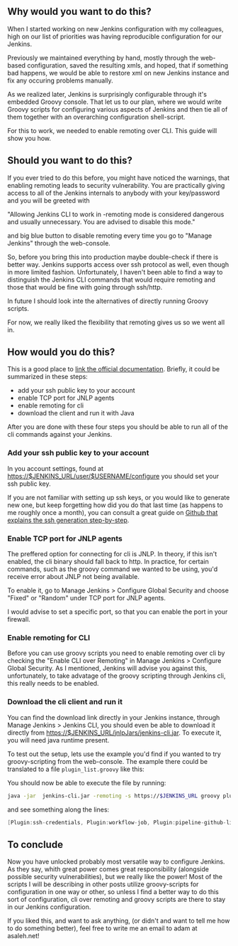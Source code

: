 #+BEGIN_COMMENT
.. title: Set up Jenkins for groovy script configuration
.. slug: set-up-jenkins-for-groovy-script-configuration
.. date: 2018-02-04 22:09:19 UTC+01:00
.. tags: 
.. category: 
.. link: 
.. description: 
.. type: text
#+END_COMMENT

** Why would you want to do this?

When I started working on new Jenkins configuration with my colleagues,
high on our list of priorities was having reproducible configuration for our Jenkins.

Previously we maintained everything by hand, mostly through the web-based configuration,
saved the resulting xmls, and hoped, that if something bad happens, we would be able to restore
xml on new Jenkins instance and fix any occuring problems manually.

As we realized later, Jenkins is surprisingly configurable through it's embedded Groovy console.
That let us to our plan, where we would write Groovy scripts for configuring various aspects
of Jenkins and then tie all of them together with an overarching configuration shell-script.

For this to work, we needed to enable remoting over CLI. This guide will show you how.

** Should you want to do this?

If you ever tried to do this before, you might have noticed the warnings, that enabling remoting
leads to security vulnerability. You are practically giving access to all of the Jenkins internals
to anybody with your key/password and you will be greeted with 

"Allowing Jenkins CLI to work in -remoting mode is considered dangerous and usually unnecessary. You are advised to disable this mode."

and big blue button to disable remoting every time you go to "Manage Jenkins" through the web-console.

So, before you bring this into production maybe double-check if there is better way.
Jenkins supports access over ssh protocol as well, even though in more limited fashion.
Unfortunately, I haven't been able to find a way to distinguish the Jenkins CLI commands that would
require remoting and those that would be fine with going through ssh/http.

In future I should look inte the alternatives of directly running Groovy scripts.

For now, we really liked the flexibility that remoting gives us so we went all in. 

** How would you do this?

This is a good place to [[https://jenkins.io/doc/book/managing/cli/][link the official documentation]]. Briefly, it could be summarized in these steps:
- add your ssh public key to your account
- enable TCP port for JNLP agents
- enable remoting for cli
- download the client and run it with Java

After you are done with these four steps you should be able to run all of the cli commands against your Jenkins.

*** Add your ssh public key to your account

In you account settings, found at https://$JENKINS_URL/user/$USERNAME/configure you should
set your ssh public key. 

 [[./images/user_ssh_pubkey.png]]

If you are not familiar with setting up ssh keys, or you would like to generate new one,
but keep forgetting how did you do that last time (as happens to me roughly once a month),
you can consult a great guide on [[https://help.github.com/articles/generating-a-new-ssh-key-and-adding-it-to-the-ssh-agent/][Github that explains the ssh generation step-by-step]].

*** Enable TCP port for JNLP agents

The preffered option for connecting for cli is JNLP.
In theory, if this isn't enabled, the cli binary should
fall back to http. In practice, for certain commands,
such as the groovy command we wanted to be using, 
you'd receive error about JNLP not being available.

To enable it, go to Manage Jenkins > Configure Global Security and choose "Fixed" or "Random" under TCP port for JNLP agents.

I would advise to set a specific port, so that you can
enable the port in your firewall.

*** Enable remoting for CLI

Before you can use groovy scripts you need to enable remoting over cli by checking the "Enable CLI over Remoting" in Manage Jenkins > Configure Global Security.
As I mentioned, Jenkins will advise you against this, unfortunately, to take advatage of the groovy scripting through Jenkins cli, this really needs to be enabled.

  
*** Download the cli client and run it

You can find the download link directly in your Jenkins instance, through Manage Jenkins > Jenkins CLI, you should even be able to download it directly from
https://$JENKINS_URL/jnlpJars/jenkins-cli.jar. To execute it, you will need java runtime present. 

To test out the setup, lets use the example you'd find if you wanted to try groovy-scripting from the web-console.
The example there could be translated to a file ~plugin_list.groovy~ like this: 

#+NAME: plugins_list.groovy 
#+BEGIN_SRC groovy :tangle ../files/scripts/plugins_list.groovy :exports none
import jenkins.model.*

println(Jenkins.instance.pluginManager.plugins)
#+END_SRC

You should now be able to execute the file by running:

#+BEGIN_SRC bash
java -jar  jenkins-cli.jar -remoting -s https://$JENKINS_URL groovy plugin_list.groovy
#+END_SRC

and see something along the lines: 

#+BEGIN_SRC groovy
[Plugin:ssh-credentials, Plugin:workflow-job, Plugin:pipeline-github-lib, Plugin:workflow-basic-steps, Plugin:ws-cleanup, Plugin:pipeline-rest-api, Plugin:pipeline-model-api, Plugin:handlebars, Plugin:ace-editor]
#+END_SRC

** To conclude

Now you have unlocked probably most versatile way to configure Jenkins. As they say, whith great power comes great responsibility
(alongside possible security vulnerabilities), but we really like the power! Most of the scripts I will be describing in other posts utilize
groovy-scripts for configuration in one way or other, so unless I find a better way to do this sort of configuration,
cli over remoting and groovy scripts are there to stay in our Jenkins configuration.

If you liked this, and want to ask anything, (or didn't and want to tell me how to do something better), feel free to write me an email to adam at asaleh.net!
